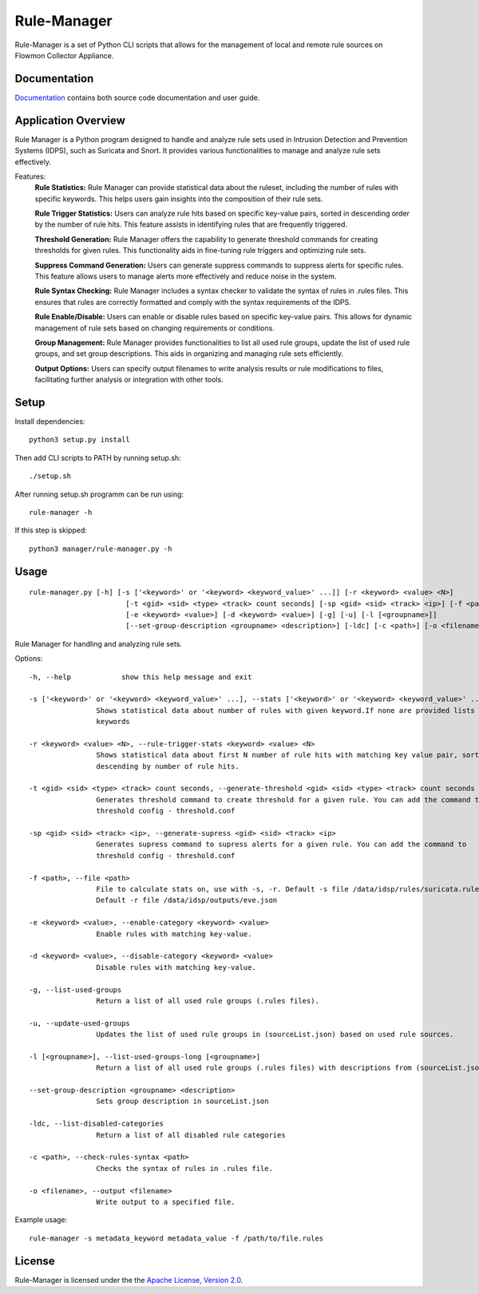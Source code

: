 =========
Rule-Manager
=========

Rule-Manager is a set of Python CLI scripts that allows for the management of local and remote
rule sources on Flowmon Collector Appliance.

Documentation
=============

`Documentation <https://github.com/mgregus/flwmn-rule-manager/docs>`__ contains both source code documentation and user guide.


Application Overview
====================

Rule Manager is a Python program designed to handle and analyze rule sets used in Intrusion Detection and Prevention Systems (IDPS), such as Suricata and Snort. It provides various functionalities to manage and analyze rule sets effectively.


Features:
  **Rule Statistics:** Rule Manager can provide statistical data about the ruleset, including the number of rules with specific keywords. This helps users gain insights into the composition of their rule sets.

  **Rule Trigger Statistics:** Users can analyze rule hits based on specific key-value pairs, sorted in descending order by the number of rule hits. This feature assists in identifying rules that are frequently triggered.

  **Threshold Generation:** Rule Manager offers the capability to generate threshold commands for creating thresholds for given rules. This functionality aids in fine-tuning rule triggers and optimizing rule sets.

  **Suppress Command Generation:** Users can generate suppress commands to suppress alerts for specific rules. This feature allows users to manage alerts more effectively and reduce noise in the system.

  **Rule Syntax Checking:** Rule Manager includes a syntax checker to validate the syntax of rules in .rules files. This ensures that rules are correctly formatted and comply with the syntax requirements of the IDPS.

  **Rule Enable/Disable:** Users can enable or disable rules based on specific key-value pairs. This allows for dynamic management of rule sets based on changing requirements or conditions.

  **Group Management:** Rule Manager provides functionalities to list all used rule groups, update the list of used rule groups, and set group descriptions. This aids in organizing and managing rule sets efficiently.

  **Output Options:** Users can specify output filenames to write analysis results or rule modifications to files, facilitating further analysis or integration with other tools.


Setup
=====

Install dependencies:
::
    python3 setup.py install

Then add CLI scripts to PATH by running setup.sh:
::
    ./setup.sh

After running setup.sh programm can be run using:
::
    rule-manager -h

If this step is skipped:
::
    python3 manager/rule-manager.py -h




Usage
=====
::

    rule-manager.py [-h] [-s ['<keyword>' or '<keyword> <keyword_value>' ...]] [-r <keyword> <value> <N>]
                           [-t <gid> <sid> <type> <track> count seconds] [-sp <gid> <sid> <track> <ip>] [-f <path>]
                           [-e <keyword> <value>] [-d <keyword> <value>] [-g] [-u] [-l [<groupname>]]
                           [--set-group-description <groupname> <description>] [-ldc] [-c <path>] [-o <filename>]

Rule Manager for handling and analyzing rule sets.

Options:
::

    -h, --help            show this help message and exit

    -s ['<keyword>' or '<keyword> <keyword_value>' ...], --stats ['<keyword>' or '<keyword> <keyword_value>' ...]
                    Shows statistical data about number of rules with given keyword.If none are provided lists all
                    keywords

    -r <keyword> <value> <N>, --rule-trigger-stats <keyword> <value> <N>
                    Shows statistical data about first N number of rule hits with matching key value pair, sorted
                    descending by number of rule hits.

    -t <gid> <sid> <type> <track> count seconds, --generate-threshold <gid> <sid> <type> <track> count seconds
                    Generates threshold command to create threshold for a given rule. You can add the command to
                    threshold config - threshold.conf

    -sp <gid> <sid> <track> <ip>, --generate-supress <gid> <sid> <track> <ip>
                    Generates supress command to supress alerts for a given rule. You can add the command to
                    threshold config - threshold.conf

    -f <path>, --file <path>
                    File to calculate stats on, use with -s, -r. Default -s file /data/idsp/rules/suricata.rules,
                    Default -r file /data/idsp/outputs/eve.json

    -e <keyword> <value>, --enable-category <keyword> <value>
                    Enable rules with matching key-value.

    -d <keyword> <value>, --disable-category <keyword> <value>
                    Disable rules with matching key-value.

    -g, --list-used-groups
                    Return a list of all used rule groups (.rules files).

    -u, --update-used-groups
                    Updates the list of used rule groups in (sourceList.json) based on used rule sources.

    -l [<groupname>], --list-used-groups-long [<groupname>]
                    Return a list of all used rule groups (.rules files) with descriptions from (sourceList.json)

    --set-group-description <groupname> <description>
                    Sets group description in sourceList.json

    -ldc, --list-disabled-categories
                    Return a list of all disabled rule categories

    -c <path>, --check-rules-syntax <path>
                    Checks the syntax of rules in .rules file.

    -o <filename>, --output <filename>
                    Write output to a specified file.

Example usage:
::
  rule-manager -s metadata_keyword metadata_value -f /path/to/file.rules


License
=======

Rule-Manager is licensed under the the `Apache License, Version 2.0 <https://github.com/secureworks/aristotle/blob/master/LICENSE>`__.
